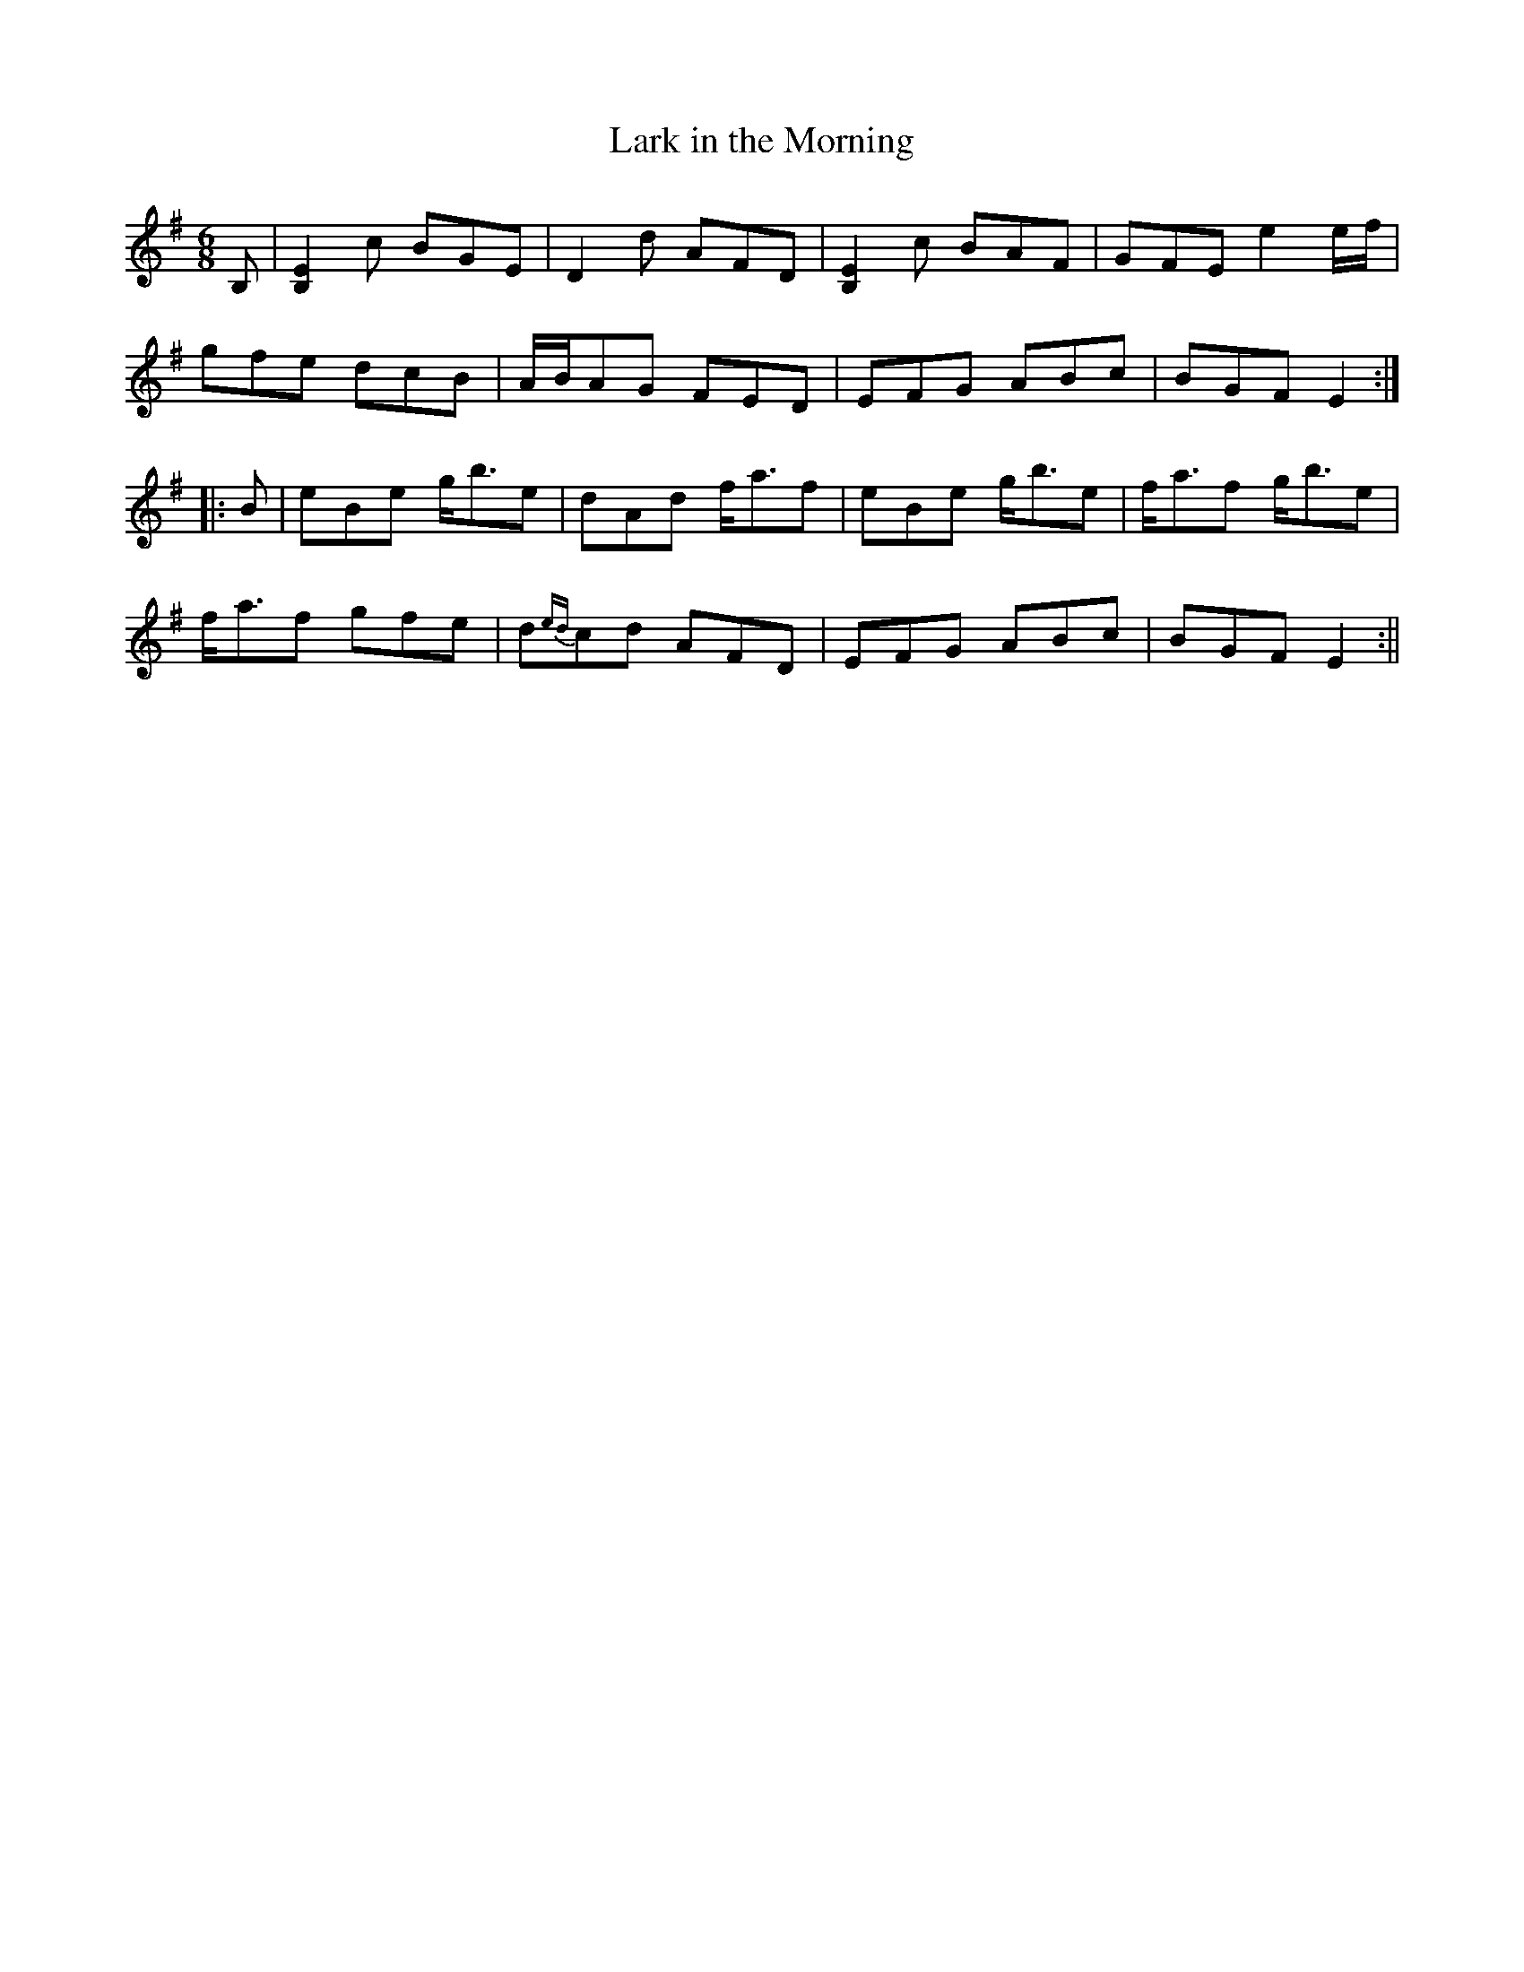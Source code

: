 X:113
T:Lark in the Morning
M:6/8
L:1/8
S:James Carbray, Quebec Canada
K:G
B,|[B,2E2] c BGE|D2 d AFD|[B,2E2] c BAF|GFE e2 e/2f/2|
gfe dcB|A/2B/2AG FED|EFG ABc|BGF E2:|
|:B|eBe g<be|dAd f<af|eBe g<be|f<af g<be|
f<af gfe|d{ed}cd AFD|EFG ABc|BGF E2:||
%
% Mr. Carbray now of Chicago, a versatile musician himself, learned
% "The Lark in the Morning" from a Kerry fiddler named Courtney.
% It is an old time Set Dance of marked rhythm and originality, and
% was first printed in "O'Neill's Music of Ireland, Chicago, 1902".
